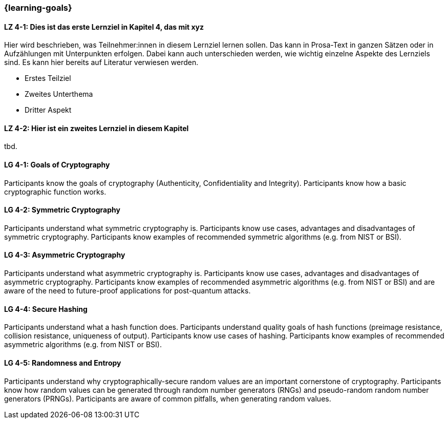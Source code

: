 === {learning-goals}

// tag::DE[]
[[LZ-4-1]]
==== LZ 4-1: Dies ist das erste Lernziel in Kapitel 4, das mit xyz

Hier wird beschrieben, was Teilnehmer:innen in diesem Lernziel lernen sollen. Das kann in Prosa-Text
in ganzen Sätzen oder in Aufzählungen mit Unterpunkten erfolgen. Dabei kann auch unterschieden werden,
wie wichtig einzelne Aspekte des Lernziels sind. Es kann hier bereits auf Literatur verwiesen werden.

* Erstes Teilziel
* Zweites Unterthema
* Dritter Aspekt

[[LZ-4-2]]
==== LZ 4-2: Hier ist ein zweites Lernziel in diesem Kapitel
tbd.

// end::DE[]

// tag::EN[]
[[LG-4-1]]
==== LG 4-1: Goals of Cryptography

Participants know the goals of cryptography (Authenticity, Confidentiality and Integrity).
Participants know how a basic cryptographic function works. 

[[LG-4-2]]
==== LG 4-2: Symmetric Cryptography

Participants understand what symmetric cryptography is.
Participants know use cases, advantages and disadvantages of symmetric cryptography.
Participants know examples of recommended symmetric algorithms (e.g. from NIST or BSI).

[[LG-4-3]]
==== LG 4-3: Asymmetric Cryptography

Participants understand what asymmetric cryptography is.
Participants know use cases, advantages and disadvantages of asymmetric cryptography.
Participants know examples of recommended asymmetric algorithms (e.g. from NIST or BSI) and are aware
of the need to future-proof applications for post-quantum attacks.

[[LG-4-4]]
==== LG 4-4: Secure Hashing

Participants understand what a hash function does.
Participants understand quality goals of hash functions (preimage resistance, collision resistance,
uniqueness of output).
Participants know use cases of hashing.
Participants know examples of recommended asymmetric algorithms (e.g. from NIST or BSI).

[[LG-4-5]]
==== LG 4-5: Randomness and Entropy

Participants understand why cryptographically-secure random values are an important cornerstone of
cryptography.
Participants know how random values can be generated through random number generators (RNGs) and 
pseudo-random random number generators (PRNGs).
Participants are aware of common pitfalls, when generating random values.

// end::EN[]
